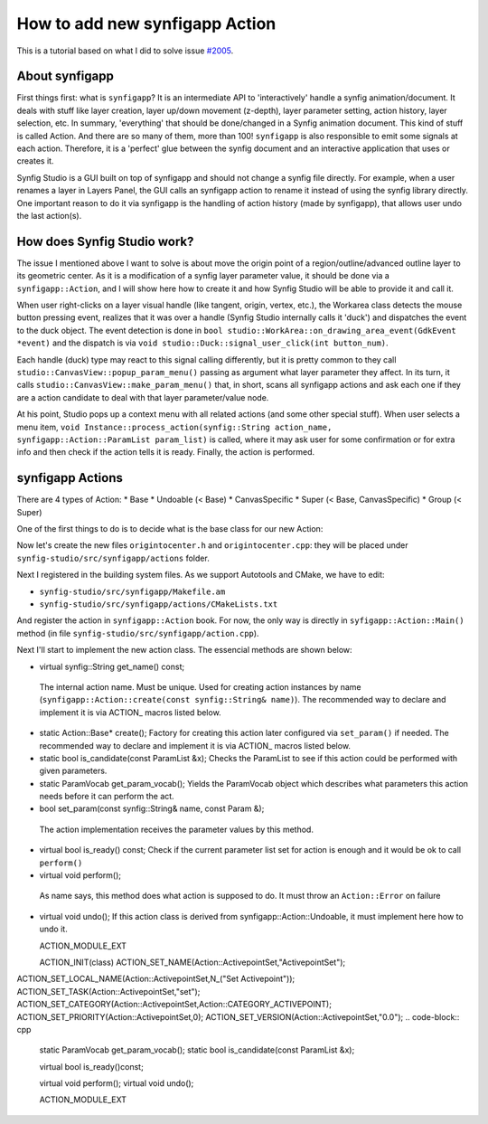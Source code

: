How to add new synfigapp Action
===============================

This is a tutorial based on what I did to solve issue `#2005 <https://github.com/synfig/synfig/issues/2005>`_.

About synfigapp
---------------

First things first: what is ``synfigapp``? It is an intermediate API to 'interactively' handle a synfig animation/document.
It deals with stuff like layer creation, layer up/down movement (z-depth), layer parameter setting, action history, layer selection, etc.
In summary, 'everything' that should be done/changed in a Synfig animation document. This kind of stuff is called Action. And there are so many of them, more than 100!
``synfigapp`` is also responsible to emit some signals at each action. Therefore, it is a 'perfect' glue between the synfig document and an interactive application that uses or creates it.

Synfig Studio is a GUI built on top of synfigapp and should not change a synfig file directly.
For example, when a user renames a layer in Layers Panel, the GUI calls an synfigapp action to rename it instead of using the synfig library directly.
One important reason to do it via synfigapp is the handling of action history (made by synfigapp), that allows user undo the last action(s).

How does Synfig Studio work?
----------------------------

The issue I mentioned above I want to solve is about move the origin point of a region/outline/advanced outline layer to its geometric center.
As it is a modification of a synfig layer parameter value, it should be done via a ``synfigapp::Action``, and I will show here how to create it and
how Synfig Studio will be able to provide it and call it.

When user right-clicks on a layer visual handle (like tangent, origin, vertex, etc.), the Workarea class detects the mouse button pressing event,
realizes that it was over a handle (Synfig Studio internally calls it 'duck') and dispatches the event to the duck object.
The event detection is done in ``bool studio::WorkArea::on_drawing_area_event(GdkEvent *event)`` and the dispatch is via ``void studio::Duck::signal_user_click(int button_num)``.

Each handle (duck) type may react to this signal calling differently, but it is pretty common to they call ``studio::CanvasView::popup_param_menu()`` passing
as argument what layer parameter they affect. In its turn, it calls ``studio::CanvasView::make_param_menu()`` that, in short, scans all synfigapp actions and
ask each one if they are a action candidate to deal with that layer parameter/value node.

At his point, Studio pops up a context menu with all related actions (and some other special stuff).
When user selects a menu item, ``void Instance::process_action(synfig::String action_name, synfigapp::Action::ParamList param_list)`` is called,
where it may ask user for some confirmation or for extra info and then check if the action tells it is ready. Finally, the action is performed.

synfigapp Actions
-----------------

There are 4 types of Action:
* Base
* Undoable (< Base)
* CanvasSpecific
* Super (< Base, CanvasSpecific)
* Group (< Super)


One of the first things to do is to decide what is the base class for our new Action:


Now let's create the new files ``origintocenter.h`` and ``origintocenter.cpp``: they will be placed under ``synfig-studio/src/synfigapp/actions`` folder.

Next I registered in the building system files. As we support Autotools and CMake, we have to edit:

* ``synfig-studio/src/synfigapp/Makefile.am``
* ``synfig-studio/src/synfigapp/actions/CMakeLists.txt``

And register the action in ``synfigapp::Action`` book. For now, the only way is directly in ``syfigapp::Action::Main()`` method (in file ``synfig-studio/src/synfigapp/action.cpp``).

Next I'll start to implement the new action class. The essencial methods are shown below:

*	virtual synfig::String get_name() const;
  The internal action name. Must be unique. Used for creating action instances by name (``synfigapp::Action::create(const synfig::String& name)``).
  The recommended way to declare and implement it is via ACTION_ macros listed below.
* static Action::Base* create();
  Factory for creating this action later configured via ``set_param()`` if needed.
  The recommended way to declare and implement it is via ACTION_ macros listed below.
* static bool is_candidate(const ParamList &x);
  Checks the ParamList to see if this action could be performed with given parameters.
* static ParamVocab get_param_vocab();
  Yields the ParamVocab object which describes what parameters this action needs before it can perform the act.
*	bool set_param(const synfig::String& name, const Param &);
  The action implementation receives the parameter values by this method.
* virtual bool is_ready() const;
  Check if the current parameter list set for action is enough and it would be ok to call ``perform()``
*	virtual void perform();
  As name says, this method does what action is supposed to do.
  It must throw an ``Action::Error`` on failure
* virtual void undo();
  If this action class is derived from synfigapp::Action::Undoable, it must implement here how to undo it.



  
  ACTION_MODULE_EXT
  
  ACTION_INIT(class)
  ACTION_SET_NAME(Action::ActivepointSet,"ActivepointSet");
ACTION_SET_LOCAL_NAME(Action::ActivepointSet,N_("Set Activepoint"));
ACTION_SET_TASK(Action::ActivepointSet,"set");
ACTION_SET_CATEGORY(Action::ActivepointSet,Action::CATEGORY_ACTIVEPOINT);
ACTION_SET_PRIORITY(Action::ActivepointSet,0);
ACTION_SET_VERSION(Action::ActivepointSet,"0.0");
.. code-block:: cpp

	static ParamVocab get_param_vocab();
	static bool is_candidate(const ParamList &x);

	virtual bool is_ready()const;

	virtual void perform();
	virtual void undo();

	ACTION_MODULE_EXT
